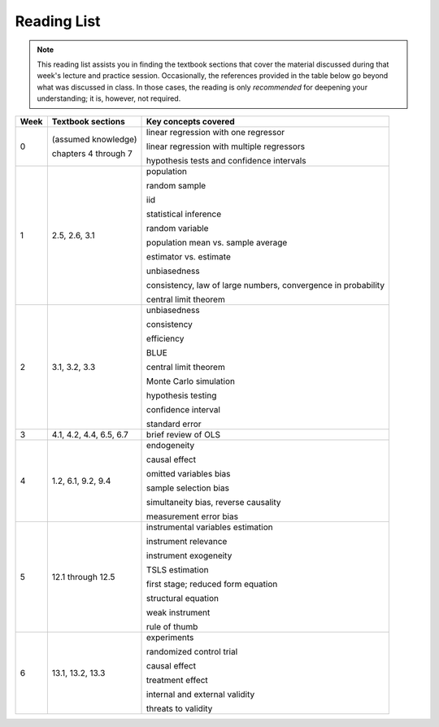 Reading List
*************

.. note:: 

    This reading list assists you in finding the textbook sections that cover the material discussed
    during that week's lecture and practice session. Occasionally, the references provided in the table
    below go beyond what was discussed in class. In those cases, the reading is only *recommended* for
    deepening your understanding; it is, however, not required. 

==========  ====================================    ==============================================
Week        Textbook sections                       Key concepts covered
==========  ====================================    ==============================================
0           (assumed knowledge)

            chapters 4 through 7                    linear regression with one regressor

                                                    linear regression with multiple regressors

                                                    hypothesis tests and confidence intervals

1           2.5, 2.6, 3.1                           population

                                                    random sample

                                                    iid

                                                    statistical inference

                                                    random variable

                                                    population mean vs. sample average

                                                    estimator vs. estimate

                                                    unbiasedness

                                                    consistency, law of large numbers, 
                                                    convergence in probability

                                                    central limit theorem

2           3.1, 3.2, 3.3                           unbiasedness

                                                    consistency

                                                    efficiency

                                                    BLUE

                                                    central limit theorem

                                                    Monte Carlo simulation

                                                    hypothesis testing

                                                    confidence interval

                                                    standard error

3           4.1, 4.2, 4.4, 6.5, 6.7                 brief review of OLS

4           1.2, 6.1, 9.2, 9.4                      endogeneity
                                                    
                                                    causal effect

                                                    omitted variables bias

                                                    sample selection bias

                                                    simultaneity bias, reverse causality

                                                    measurement error bias
                                                    
5           12.1 through 12.5                       instrumental variables estimation

                                                    instrument relevance

                                                    instrument exogeneity

                                                    TSLS estimation

                                                    first stage; reduced form equation

                                                    structural equation

                                                    weak instrument

                                                    rule of thumb

6           13.1, 13.2, 13.3                        experiments

                                                    randomized control trial

                                                    causal effect

                                                    treatment effect

                                                    internal and external validity

                                                    threats to validity
==========  ====================================    ==============================================
